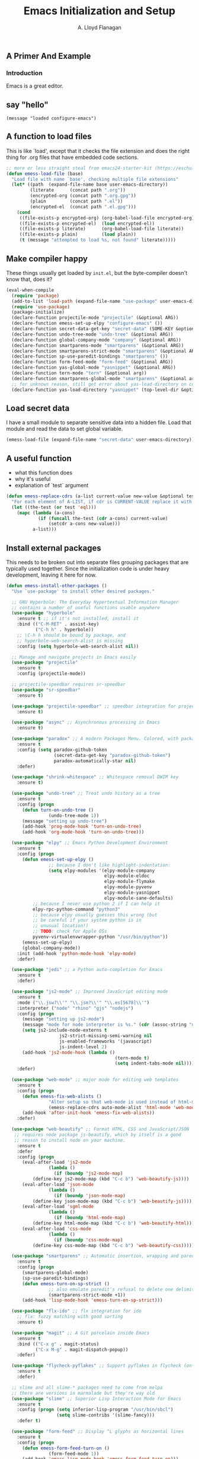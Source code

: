 #+TITLE: Emacs Initialization and Setup
#+AUTHOR: A. Lloyd Flanagan
#+EMAIL: a.lloyd.flanagan@gmail.com
#+PROPERTY: cache yes
#+PROPERTY: tangle yes

# Emacs Initialization and Setup

** A Primer And Example

*** Introduction

Emacs is a great editor.

** say "hello"
#+begin_src emacs-lisp tangle: yes
  (message "loaded configure-emacs")
#+end_src

** A function to load files

This is like `load', except that it checks the file extension and does
the right thing for .org files that have embedded code sections.

#+begin_src emacs-lisp
  ;; more or less straight steal from emacs24-starter-kit (https://eschulte.github.io/emacs24-starter-kit/)
  (defun emess-load-file (base)
    "Load file with name `base', checking multiple file extensions"
    (let* ((path  (expand-file-name base user-emacs-directory))
           (literate      (concat path ".org"))
           (encrypted-org (concat path ".org.gpg"))
           (plain         (concat path ".el"))
           (encrypted-el  (concat path ".el.gpg")))
      (cond
       ((file-exists-p encrypted-org) (org-babel-load-file encrypted-org))
       ((file-exists-p encrypted-el)  (load encrypted-el))
       ((file-exists-p literate)      (org-babel-load-file literate))
       ((file-exists-p plain)         (load plain))
       (t (message "attempted to load %s, not found" literate)))))
#+end_src

** Make compiler happy

These things usually get loaded by =init.el=, but the byte-compiler
doesn't know that, does it?

#+begin_src emacs-lisp
  (eval-when-compile
    (require 'package)
    (add-to-list 'load-path (expand-file-name "use-package" user-emacs-directory))
    (require 'use-package)
    (package-initialize)
    (declare-function projectile-mode "projectile" (&optional ARG))
    (declare-function emess-set-up-elpy "configure-emacs" ())
    (declare-function secret-data-get-key "secret-data" (SOME-KEY &optional FILE-NAME))
    (declare-function undo-tree-mode "undo-tree" (&optional ARG))
    (declare-function global-company-mode "company" (&optional ARG))
    (declare-function smartparens-mode "smartparens" (&optional ARG))
    (declare-function smartparens-strict-mode "smartparens" (&optional ARG))
    (declare-function sp-use-paredit-bindings "smartparens" ())
    (declare-function form-feed-mode "form-feed" (&optional ARG))
    (declare-function yas-global-mode "yasnippet" (&optional ARG))
    (declare-function tern-mode "tern" (&optional arg))
    (declare-function smartparens-global-mode "smartparens" (&optional arg))
    ;; for unknown reason, still get error about yas-load-directory on compile
    (declare-function yas-load-directory "yasnippet" (top-level-dir &optional use-jit interactive)))
#+end_src

** Load secret data

I have a small module to separate sensitive data into a hidden
file. Load that module and read the data to set global variable.

#+begin_src emacs-lisp
  (emess-load-file (expand-file-name "secret-data" user-emacs-directory))
#+end_src

** A useful function

    * what this function does
    * why it's useful
    * explanation of `test` argument

#+begin_src emacs-lisp
  (defun emess-replace-cdrs (a-list current-value new-value &optional test)
    "For each element of A-LIST, if cdr is CURRENT-VALUE replace it with NEW-VALUE. Uses `eql' unless TEST is given."
    (let ((the-test (or test 'eql)))
      (mapc (lambda (a-cons)
              (if (funcall the-test (cdr a-cons) current-value)
                  (setcdr a-cons new-value)))
            a-list)))
#+end_src

** Install external packages

This needs to be broken out into separate files grouping packages that
are typically used together. Since the initialization code is under
heavy development, leaving it here for now.

#+begin_src emacs-lisp
  (defun emess-install-other-packages ()
    "Use `use-package' to install other desired packages."

    ;; GNU Hyperbole: The Everyday Hypertextual Information Manager
    ;; contains a number of useful functions usable anywhere
    (use-package "hyperbole"
      :ensure t ;; if it's not installed, install it
      :bind (("C-M-RET" . assist-key)
             ("C-h h" . hyperbole))
      ;; \C-h h should be bound by package, and
      ;; hyperbole-web-search-alist is missing
      :config (setq hyperbole-web-search-alist nil))

    ;; Manage and navigate projects in Emacs easily
    (use-package "projectile"
      :ensure t
      :config (projectile-mode))

    ;; projectile-speedbar requires sr-speedbar
    (use-package "sr-speedbar"
      :ensure t)

    (use-package "projectile-speedbar" ;; speedbar integration for projectile
      :ensure t)

    (use-package "async" ;; Asynchronous processing in Emacs
      :ensure t)

    (use-package "paradox" ;; A modern Packages Menu. Colored, with package ratings, and customizable.
      :ensure t
      :config (setq paradox-github-token
                    (secret-data-get-key "paradox-github-token")
                    paradox-automatically-star nil)
      :defer)

    (use-package "shrink-whitespace" ;; Whitespace removal DWIM key
      :ensure t)

    (use-package "undo-tree" ;; Treat undo history as a tree
      :ensure t
      :config (progn
		(defun turn-on-undo-tree ()
                  (undo-tree-mode 1))
		(message "setting up undo-tree")
		(add-hook 'prog-mode-hook 'turn-on-undo-tree)
		(add-hook 'org-mode-hook 'turn-on-undo-tree)))

    (use-package "elpy" ;; Emacs Python Development Environment
      :ensure t
      :config (progn
		(defun emess-set-up-elpy ()
                  ;; because I don't like highlight-indentation:
                  (setq elpy-modules '(elpy-module-company
                                       elpy-module-eldoc
                                       elpy-module-flymake
                                       elpy-module-pyvenv
                                       elpy-module-yasnippet
                                       elpy-module-sane-defaults)
			;; because I never use python 2 if I can help it
			elpy-rpc-python-command "python3"
			;; because elpy usually guesses this wrong (but
			;; be careful if your system python is in
			;; unusual location!)
			;; TODO: check for Apple OSs
			pyvenv-virtualenvwrapper-python "/usr/bin/python"))
		(emess-set-up-elpy)
		(global-company-mode))
      :init (add-hook 'python-mode-hook 'elpy-mode)
      :defer)

    (use-package "jedi" ;; a Python auto-completion for Emacs
      :ensure t
      :defer)

    (use-package "js2-mode" ;; Improved JavaScript editing mode
      :ensure t
      :mode ("\\.jsw?\\'" "\\.jsm?\\'" "\\.es[5678]\\'")
      :interpreter ("node" "rhino" "gjs" "nodejs")
      :config (progn
		(message "setting up js2-mode")
		(message "mode for node interpreter is %s." (cdr (assoc-string "node" interpreter-mode-alist)))
		(setq js2-include-node-externs t
                      js2-strict-missing-semi-warning nil
                      js-enabled-frameworks '(javascript)
                      js-indent-level 2)
		(add-hook 'js2-mode-hook (lambda ()
                                           (tern-mode t)
                                           (setq indent-tabs-mode nil))))
      :defer)

    (use-package "web-mode" ;; major mode for editing web templates
      :ensure t
      :config (progn
		(defun emess-fix-web-alists ()
                  "Alter setup so that web-mode is used instead of html-mode."
                  (emess-replace-cdrs auto-mode-alist 'html-mode 'web-mode))
		(add-hook 'after-init-hook 'emess-fix-web-alists))
      :defer)

    (use-package "web-beautify" ;; Format HTML, CSS and JavaScript/JSON
     ;; requires node package js-beautify, which by itself is a good
     ;; reason to install node on your machine.
      :ensure t
      :defer
      :config (progn
		(eval-after-load 'js2-mode
                  (lambda ()
                    (if (boundp 'js2-mode-map)
			(define-key js2-mode-map (kbd "C-c b") 'web-beautify-js))))
		(eval-after-load 'json-mode
                  (lambda ()
                    (if (boundp 'json-mode-map)
			(define-key json-mode-map (kbd "C-c b") 'web-beautify-js))))
		(eval-after-load 'sgml-mode
                  (lambda ()
                    (if (boundp 'html-mode-map)
			(define-key html-mode-map (kbd "C-c b") 'web-beautify-html))))
		(eval-after-load 'css-mode
                  (lambda ()
                    (if (boundp 'css-mode-map)
			(define-key css-mode-map (kbd "C-c b") 'web-beautify-css))))))

    (use-package "smartparens" ;; Automatic insertion, wrapping and paredit-like navigation with user defined pairs.
      :ensure t
      :config (progn
		(smartparens-global-mode)
		(sp-use-paredit-bindings)
		(defun emess-turn-on-sp-strict ()
                  ;; also emulate paredit's refusal to delete one delimiter in a pair
                  (smartparens-strict-mode +1))
		(add-hook 'lisp-mode-hook 'emess-turn-on-sp-strict)))

    (use-package "flx-ido" ;; flx integration for ido
      ;; flx: fuzzy matching with good sorting
      :ensure t)

    (use-package "magit" ;; A Git porcelain inside Emacs
      :ensure t
      :bind (("C-x g" . magit-status)
             ("C-x M-g" . magit-dispatch-popup))
      :defer)

    (use-package "flycheck-pyflakes" ;; Support pyflakes in flycheck (on-the-fly syntax checking)
      :ensure t
      :defer)

    ;; slime and all slime-* packages need to come from melpa
    ;; there are versions in marmalade but they're way old
    (use-package "slime" ;; Superior Lisp Interaction Mode for Emacs
      :ensure t
      :config (progn (setq inferior-lisp-program "/usr/bin/sbcl")
                     (setq slime-contribs '(slime-fancy)))
      :defer t)

    (use-package "form-feed" ;; Display ^L glyphs as horizontal lines
      :ensure t
      :config (progn
		(defun emess-form-feed-turn-on ()
                  (form-feed-mode 1))
		(add-hook 'emacs-lisp-mode-hook 'emess-form-feed-turn-on)))

    (use-package "yasnippet" ;; Yet another snippet extension for Emacs.
      :ensure t
      :config (progn
		(yas-global-mode 1)
		(yas-load-directory (expand-file-name "snippets" user-emacs-directory) t)))

    (use-package "less-css-mode" ;; Major mode for editing LESS CSS files (lesscss.org)
      :ensure t
      ;; :mode ("\\.less\\'" . less-css-mode) ;; mode sets this up in autoload
      :defer
      )

    (use-package "tern"   ;; Tern-powered JavaScript integration
      ;; note you must have tern installed!
      ;; `sudo npm -g install tern`
      :ensure t
      :defer)

    (use-package "json-mode" ;; Major mode for editing JSON files
      :ensure t
      :defer)

    (use-package "company-tern" ;; Tern backend for company-mode
      :ensure t
      :defer)

    (use-package "emr" ;; Emacs refactoring system
      :ensure t
      :defer))

  (define-key lisp-mode-shared-map (kbd "C-\\") 'completion-at-point)
  (define-key lisp-mode-shared-map (kbd "C-c v") 'eval-buffer)

  (emess-install-other-packages)
#+end_src

** Use regex searches by default.
#+begin_src emacs-lisp
  (global-set-key "\C-s" 'isearch-forward-regexp)
  (global-set-key "\C-r" 'isearch-backward-regexp)
  (global-set-key "\C-\M-s" 'isearch-forward)
  (global-set-key "\C-\M-r" 'isearch-backward)
#+end_src

** Rgrep
Rgrep is infinitely useful in multi-file projects.

(see [[elisp:(describe-function 'rgrep)]])

#+begin_src emacs-lisp
  (define-key global-map "\C-x\C-r" 'rgrep)
#+end_src

** Emacs Lisp
   :PROPERTIES:
   :CUSTOM_ID: emacs-lisp
   :END:

*** Cleanup function for .elc files
#+begin_src emacs-lisp
  (defun emess-remove-elc-on-save ()
    "If you're saving an elisp file, likely the .elc is no longer valid."
    (make-local-variable 'after-save-hook)
    (add-hook 'after-save-hook
              (lambda ()
                (if (file-exists-p (concat buffer-file-name "c"))
                    (delete-file (concat buffer-file-name "c"))))))

  (add-hook 'emess-coding-hook 'emess-remove-elc-on-save)

#+end_src

*** emacs-lisp-mode-hook
#+begin_src emacs-lisp
  (defun emess-set-up-lisp ()
    "Settings and initialization for `lisp-mode'."
    (setq indent-tabs-mode nil) ;; for indentation, use spaces, not tabs
    (lambda () (eldoc-mode +1)))

  (add-hook 'emacs-lisp-mode-hook 'emess-set-up-lisp)
  ;; (define-key emacs-lisp-mode-map (kbd "C-c v") #'eval-buffer)
#+end_src

** Configuration for each buffer

#+begin_src emacs-lisp
  (defun emess-local-column-number-mode ()
    "Enable column-number-mode in local buffer."
    (make-local-variable 'column-number-mode)
    (column-number-mode t))

  (defun emess-local-comment-auto-fill ()
    "Enable local comment-only auto-fill in the current buffer."
    (set (make-local-variable 'comment-auto-fill-only-comments) t)
    (auto-fill-mode t))

  (add-hook 'emess-coding-hook 'emess-local-column-number-mode)
  (add-hook 'emess-coding-hook 'emess-local-comment-auto-fill)

  (defun emess-run-coding-hook ()
    "Enable things that are convenient across all coding buffers."
    (run-hooks 'emess-coding-hook))

  (add-hook 'prog-mode-hook 'emess-run-coding-hook)
#+end_src

** Set up better default behavior

#+begin_src emacs-lisp
  (emess-load-file (expand-file-name "better-emacs-defaults" user-emacs-directory))
#+end_src

** My version of zap-to-char
This version deletes chars up to but *not* including the character
typed, which I find far more intuitive/useful.

#+begin_src emacs-lisp
  (defun zap-up-to-char (arg char)
    "Kill up to but not including ARGth occurrence of CHAR.
  Case is ignored if `case-fold-search' is non-nil in the current buffer.
  Goes backward if ARG is negative; error if CHAR not found."
    (interactive (list (prefix-numeric-value current-prefix-arg)
                       (read-char "Zap up to char: " t)))
    (kill-region (point) (progn
                           (search-forward (char-to-string char) nil nil arg)
                           (backward-char (cl-signum arg))
                           (point))))

  (global-set-key "\M-z" #'zap-up-to-char)
#+end_src

** Transparently open compressed files

#+begin_src emacs-lisp
  (auto-compression-mode)
#+end_src

** Highlight matching parentheses when the point is on them.

#+begin_src emacs-lisp
  (show-paren-mode 1)
#+end_src

** ido mode

Set up ido-mode to add auto-completion to prompts, etc.
#+begin_src emacs-lisp
  (when (> emacs-major-version 21)
    (ido-mode t)
    (setq ido-enable-prefix nil          ;; allow match to any part of name
          ido-enable-flex-matching t     ;; more flexible matches
          ido-create-new-buffer 'always  ;; create new buffer if no match?
          ido-use-filename-at-point nil  ;; use text at point as starter for filename selection
          ;; I find the above feature more annoying than helpful
          ido-max-prospects 10))
#+end_src

** Setup and options for Org Mode

#+begin_src emacs-lisp
  (emess-load-file (expand-file-name "configure-emacs-org" user-emacs-directory))
#+end_src

** Setup and options for CIDER (Clojure)

This needs a customization variable, probably a set of checkboxes to enable various subsystems.

#+BEGIN_SRC emacs-lisp
  (emess-load-file "configure-emacs-clojure")
#+END_SRC

** Forth setup
This should be a modular file, but for now this will do. We use the
forth-mode implementation that comes with [[https://www.gnu.org/software/gforth/][Gforth]]. Just copy
=gforth.el= and =gforth-init.el= to the =src= subdirectory.

#+BEGIN_SRC emacs-lisp
  (let* ((fname (expand-file-name "src/gforth-init" user-emacs-directory))
         (el-name (concat fname ".el")))
    (if (file-exists-p el-name)
        (emess-load-file fname)
      (message "not found: %s" el-name)))
#+END_SRC

** Setup and options for Markdown

#+BEGIN_SRC emacs-lisp
  (emess-load-file "configure-emacs-markdown")
#+END_SRC

** Setup and options for Javascript

We set up `js2-mode` to automatically turn on tern mode. However,
plain `js-mode` is built in. We don't set this up in `tern`'s
`use-package` declaration because it uses deferred loading, and we
want to turn on `tern-mode` for javascript even if it hasn't loaded
yet. So,

#+BEGIN_SRC emacs-lisp
  (add-hook 'js-mode-hook (lambda () (tern-mode t)))
#+END_SRC

** Setup and options for PHP

Some of us are forced to work with PHP even though we'd much rather
not. ;-) For those poor souls there's `php-mode` and some handy
extras.

#+BEGIN_SRC emacs-lisp
  (emess-load-file "configure-emacs-php")
#+END_SRC

** local and user customizations

#+begin_src emacs-lisp
  (emess-load-file "local")
  (emess-load-file user-login-name)
#+end_src

** Enable server mode

This starts a background process running Emacs as a server, so that
future execution of =emacsclient= will open a buffer in the existing
Emacs instance, instead of starting a new one.

Note it is also possible to run emacs in pure server mode, with

: emacs --daemon

However, I have had problems with the daemon not being able to open a
frame.

#+begin_src emacs-lisp
  (require 'server)
  (defun start-server-if-none ()
    "Start the server processes, unless another process already has."
    ;; test copied from server.el
    (let ((file (expand-file-name "server"
                                  (if server-use-tcp
                                      server-auth-dir
                                    server-socket-dir))))
      (if (not (file-exists-p file))
          (server-start))))
  (start-server-if-none)

#+end_src

# Local Variables:
# indent-tabs-mode: nil
# End:
